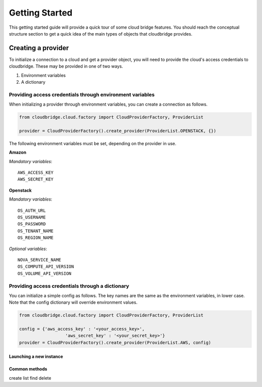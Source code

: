Getting Started
===============

This getting started guide will provide a quick tour of some cloud bridge
features. You should reach the conceptual structure section to get a quick
idea of the main types of objects that cloudbridge provides.

Creating a provider
-------------------

To initialize a connection to a cloud and get a provider object, you will
need to provide the cloud's access credentials to cloudbridge. These may
be provided in one of two ways.

1. Environment variables
2. A dictionary

Providing access credentials through environment variables
~~~~~~~~~~~~~~~~~~~~~~~~~~~~~~~~~~~~~~~~~~~~~~~~~~~~~~~~~~

When initializing a provider through environment variables,  you can
create a connection as follows.

.. code-block:: python

	from cloudbridge.cloud.factory import CloudProviderFactory, ProviderList

	provider = CloudProviderFactory().create_provider(ProviderList.OPENSTACK, {})

The following environment variables must be set, depending on the provider in use.

**Amazon**

*Mandatory variables*::

	AWS_ACCESS_KEY
	AWS_SECRET_KEY

**Openstack**

*Mandatory variables*::

	OS_AUTH_URL
	OS_USERNAME
	OS_PASSWORD
	OS_TENANT_NAME
	OS_REGION_NAME

*Optional variables*::

	NOVA_SERVICE_NAME
	OS_COMPUTE_API_VERSION
	OS_VOLUME_API_VERSION


Providing access credentials through a dictionary
~~~~~~~~~~~~~~~~~~~~~~~~~~~~~~~~~~~~~~~~~~~~~~~~~

You can initialize a simple config as follows. The key names are the same
as the environment variables, in lower case. Note that the config dictionary
will override environment values.

.. code-block:: python

	from cloudbridge.cloud.factory import CloudProviderFactory, ProviderList

	config = {'aws_access_key' : '<your_access_key>',
			  'aws_secret_key' : '<your_secret_key>'}
	provider = CloudProviderFactory().create_provider(ProviderList.AWS, config)

Launching a new instance
________________________


Common methods
______________

create
list
find
delete

